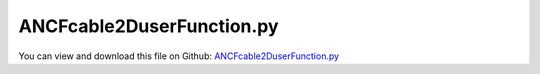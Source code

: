 
.. _testmodels-ancfcable2duserfunction:

**************************
ANCFcable2DuserFunction.py
**************************

You can view and download this file on Github: `ANCFcable2DuserFunction.py <https://github.com/jgerstmayr/EXUDYN/tree/master/main/pythonDev/TestModels/ANCFcable2DuserFunction.py>`_

.. code-block:: python
   :linenos:

   #+++++++++++++++++++++++++++++++++++++++++++++++++++++++++++++++++++++++++++++
   # This is an EXUDYN example
   #
   # Details:  Test model for ANCFCable2D test user functions
   #
   # Author:   Johannes Gerstmayr
   # Date:     2023-12-13
   #
   # Copyright:This file is part of Exudyn. Exudyn is free software. You can redistribute it and/or modify it under the terms of the Exudyn license. See 'LICENSE.txt' for more details.
   #
   #+++++++++++++++++++++++++++++++++++++++++++++++++++++++++++++++++++++++++++++
   
   
   import exudyn as exu
   from exudyn.utilities import * #includes itemInterface and rigidBodyUtilities
   import exudyn.graphics as graphics #only import if it does not conflict
   
   import numpy as np
   
   useGraphics = True #without test
   #+++++++++++++++++++++++++++++++++++++++++++++++++++++++++++
   #you can erase the following lines and all exudynTestGlobals related operations if this is not intended to be used as TestModel:
   try: #only if called from test suite
       from modelUnitTests import exudynTestGlobals #for globally storing test results
       useGraphics = exudynTestGlobals.useGraphics
   except:
       class ExudynTestGlobals:
           pass
       exudynTestGlobals = ExudynTestGlobals()
   #+++++++++++++++++++++++++++++++++++++++++++++++++++++++++++
   
   from exudyn.beams import *
   from math import atan
   
   #create an environment for mini example
   SC = exu.SystemContainer()
   mbs = SC.AddSystem()
   
   oGround=mbs.AddObject(ObjectGround(referencePosition= [0,0,0]))
   nGround = mbs.AddNode(NodePointGround(referenceCoordinates=[0,0,0]))
   
   rhoA = 78.
   EA = 100000.
   EI = 2000
   
   #example of bending moment user function
   #limit bending moment with atan function
   def bendingMomentUserFunction(mbs, t, itemNumber, axialPositionNormalized, curvature, curvature_t, curvatureRef, physicsBendingStiffness, physicsBendingDamping,
                                       axialStrain, axialStrain_t, axialStrainRef):
       #m = physicsBendingStiffness*(curvature-curvatureRef) + physicsBendingDamping*curvature_t #this is the linear, conventional case
       kappa=(curvature-curvatureRef)
       kappa = 0.1*atan(10*kappa) #nonlinear behavior, somehow like elasto-plastic
       return physicsBendingStiffness*(kappa) + physicsBendingDamping*curvature_t
   
   #example of axial force user function
   #reduce stiffness over time
   def axialForceUserFunction(mbs, t, itemNumber, axialPositionNormalized, axialStrain, axialStrain_t, axialStrainRef, physicsAxialStiffness, physicsAxialDamping,
               curvature, curvature_t, curvatureRef):
       fact = max(0.02,(2-t**0.5)) #make axial stiffness it softer over time
       return fact*physicsAxialStiffness*(axialStrain-axialStrainRef) + physicsAxialDamping*axialStrain_t
   
   #create ANCF cable object:
   cable = ObjectANCFCable2D(physicsMassPerLength=rhoA, 
                   physicsBendingStiffness=EI, 
                   physicsBendingDamping = EI*0.1,
                   physicsAxialStiffness=EA,
                   physicsAxialDamping=EA*0.05,
                   bendingMomentUserFunction=bendingMomentUserFunction,
                   axialForceUserFunction=axialForceUserFunction,
                   )
   
   #create several cable elements
   ancf=GenerateStraightLineANCFCable(mbs=mbs,
                   positionOfNode0=[0,0,0], positionOfNode1=[2,0,0],
                   numberOfElements=16, #converged to 4 digits
                   cableTemplate=cable, #this defines the beam element properties
                   massProportionalLoad = [0,-9.81,0],
                   fixedConstraintsNode0 = [1,1, 0,1],
                   )
   
   #assemble and solve system for default parameters
   mbs.Assemble()
   
   endTime = 0.5
   stepSize = 5e-3
   
   simulationSettings = exu.SimulationSettings()
   
   simulationSettings.solutionSettings.writeSolutionToFile = False
   simulationSettings.timeIntegration.verboseMode = 1 #turn off, because of lots of output
   simulationSettings.linearSolverType = exu.LinearSolverType.EigenSparse
   # simulationSettings.displayComputationTime = True
   # simulationSettings.displayStatistics = True
   
   simulationSettings.timeIntegration.numberOfSteps = int(endTime/stepSize)
   simulationSettings.timeIntegration.endTime = endTime
   simulationSettings.timeIntegration.newton.useModifiedNewton = True
   
   SC.visualizationSettings.window.renderWindowSize=[1200,1024]
   #+++++++++++++++++++++++++++++++++++++++++++++++++++++++
   
   
   if useGraphics:
       SC.renderer.Start()              #start graphics visualization
       SC.renderer.DoIdleTasks()    #wait for pressing SPACE bar to continue
   
   mbs.SolveDynamic(simulationSettings)
   
   if useGraphics:
       SC.renderer.DoIdleTasks()#wait for pressing 'Q' to quit
       SC.renderer.Stop()               #safely close rendering window!
   
   #evaluate final (=current) output values
   node = ancf[0][-1]
   p = mbs.GetNodeOutput(node, exu.OutputVariableType.Position)
   exu.Print('ANCFcable2DuserFunction test tip pos=',p)
   
   u=sum(p)
   exu.Print('solution of ANCFcable2DuserFunction test =',u)
   
   exudynTestGlobals.testError = u - (0.6015588367721232)
   exudynTestGlobals.testResult = u
   
   
   
   
   
   
   
   
   
   


